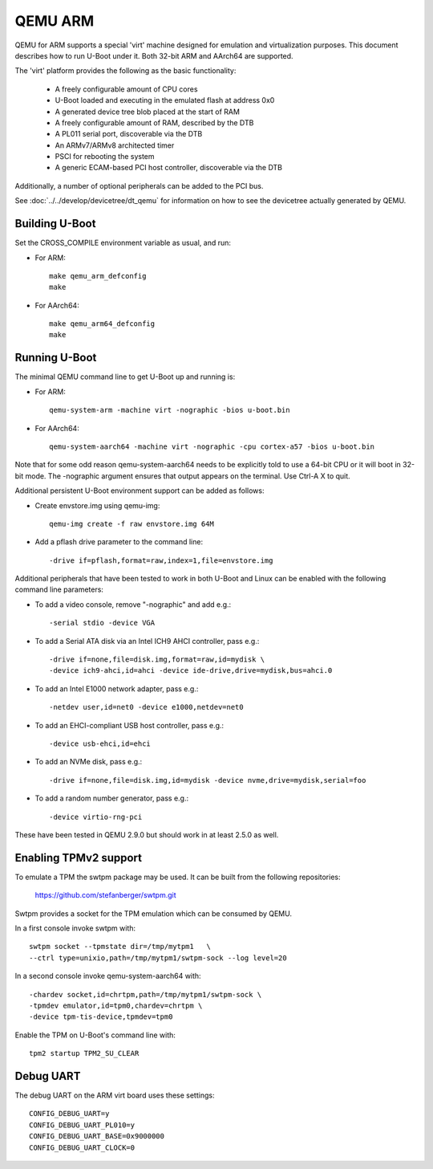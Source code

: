 .. SPDX-License-Identifier: GPL-2.0+
.. Copyright (C) 2017, Tuomas Tynkkynen <tuomas.tynkkynen@iki.fi>

QEMU ARM
========

QEMU for ARM supports a special 'virt' machine designed for emulation and
virtualization purposes. This document describes how to run U-Boot under it.
Both 32-bit ARM and AArch64 are supported.

The 'virt' platform provides the following as the basic functionality:

    - A freely configurable amount of CPU cores
    - U-Boot loaded and executing in the emulated flash at address 0x0
    - A generated device tree blob placed at the start of RAM
    - A freely configurable amount of RAM, described by the DTB
    - A PL011 serial port, discoverable via the DTB
    - An ARMv7/ARMv8 architected timer
    - PSCI for rebooting the system
    - A generic ECAM-based PCI host controller, discoverable via the DTB

Additionally, a number of optional peripherals can be added to the PCI bus.

See :doc:`../../develop/devicetree/dt_qemu` for information on how to see
the devicetree actually generated by QEMU.

Building U-Boot
---------------
Set the CROSS_COMPILE environment variable as usual, and run:

- For ARM::

    make qemu_arm_defconfig
    make

- For AArch64::

    make qemu_arm64_defconfig
    make

Running U-Boot
--------------
The minimal QEMU command line to get U-Boot up and running is:

- For ARM::

    qemu-system-arm -machine virt -nographic -bios u-boot.bin

- For AArch64::

    qemu-system-aarch64 -machine virt -nographic -cpu cortex-a57 -bios u-boot.bin

Note that for some odd reason qemu-system-aarch64 needs to be explicitly
told to use a 64-bit CPU or it will boot in 32-bit mode. The -nographic argument
ensures that output appears on the terminal. Use Ctrl-A X to quit.

Additional persistent U-Boot environment support can be added as follows:

- Create envstore.img using qemu-img::

    qemu-img create -f raw envstore.img 64M

- Add a pflash drive parameter to the command line::

    -drive if=pflash,format=raw,index=1,file=envstore.img

Additional peripherals that have been tested to work in both U-Boot and Linux
can be enabled with the following command line parameters:

- To add a video console, remove "-nographic" and add e.g.::

    -serial stdio -device VGA

- To add a Serial ATA disk via an Intel ICH9 AHCI controller, pass e.g.::

    -drive if=none,file=disk.img,format=raw,id=mydisk \
    -device ich9-ahci,id=ahci -device ide-drive,drive=mydisk,bus=ahci.0

- To add an Intel E1000 network adapter, pass e.g.::

    -netdev user,id=net0 -device e1000,netdev=net0

- To add an EHCI-compliant USB host controller, pass e.g.::

    -device usb-ehci,id=ehci

- To add an NVMe disk, pass e.g.::

    -drive if=none,file=disk.img,id=mydisk -device nvme,drive=mydisk,serial=foo

- To add a random number generator, pass e.g.::

    -device virtio-rng-pci

These have been tested in QEMU 2.9.0 but should work in at least 2.5.0 as well.

Enabling TPMv2 support
----------------------

To emulate a TPM the swtpm package may be used. It can be built from the
following repositories:

     https://github.com/stefanberger/swtpm.git

Swtpm provides a socket for the TPM emulation which can be consumed by QEMU.

In a first console invoke swtpm with::

     swtpm socket --tpmstate dir=/tmp/mytpm1   \
     --ctrl type=unixio,path=/tmp/mytpm1/swtpm-sock --log level=20

In a second console invoke qemu-system-aarch64 with::

     -chardev socket,id=chrtpm,path=/tmp/mytpm1/swtpm-sock \
     -tpmdev emulator,id=tpm0,chardev=chrtpm \
     -device tpm-tis-device,tpmdev=tpm0

Enable the TPM on U-Boot's command line with::

    tpm2 startup TPM2_SU_CLEAR

Debug UART
----------

The debug UART on the ARM virt board uses these settings::

    CONFIG_DEBUG_UART=y
    CONFIG_DEBUG_UART_PL010=y
    CONFIG_DEBUG_UART_BASE=0x9000000
    CONFIG_DEBUG_UART_CLOCK=0

